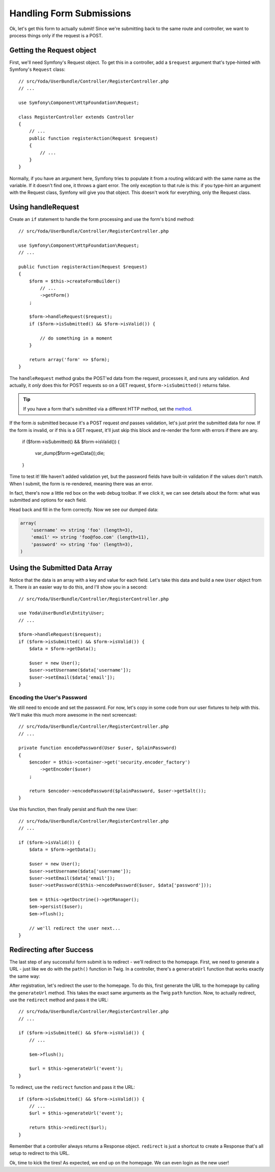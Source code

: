 Handling Form Submissions
=========================

Ok, let's get this form to actually submit! Since we're submitting back to
the same route and controller, we want to process things only if the request
is a POST.

Getting the Request object
--------------------------

First, we'll need Symfony's Request object. To get this in a controller,
add a ``$request`` argument that's type-hinted with Symfony's ``Request`` class::

    // src/Yoda/UserBundle/Controller/RegisterController.php
    // ...

    use Symfony\Component\HttpFoundation\Request;

    class RegisterController extends Controller
    {
        // ...
        public function registerAction(Request $request)
        {
            // ...
        }
    }

Normally, if you have an argument here, Symfony tries to populate it from
a routing wildcard with the same name as the variable. If it doesn't find 
one, it throws a giant error. The only exception to that rule is this: if
you type-hint an argument with the Request class, Symfony will give you that
object. This doesn't work for everything, only the Request class.

Using handleRequest
-------------------

Create an ``if`` statement to handle the form processing and
use the form's ``bind`` method::

    // src/Yoda/UserBundle/Controller/RegisterController.php

    use Symfony\Component\HttpFoundation\Request;
    // ...

    public function registerAction(Request $request)
    {
        $form = $this->createFormBuilder()
            // ...
            ->getForm()
        ;

        $form->handleRequest($request);
        if ($form->isSubmitted() && $form->isValid()) {

            // do something in a moment
        }

        return array('form' => $form);
    }

The ``handleRequest`` method grabs the POST'ed data from the request, processes
it, and runs any validation. And actually, it *only* does this for POST requests
so on a GET request, ``$form->isSubmitted()`` returns false.

.. tip::

    If you have a form that's submitted via a different HTTP method, set
    the `method`_.

If the form *is* submitted because it's a POST request *and* passes validation,
let's just print the submitted data for now. If the form is invalid, or if
this is a GET request, it'll just skip this block and re-render the form
with errors if there are any.

        if ($form->isSubmitted() && $form->isValid()) {

            var_dump($form->getData());die;
        }

Time to test it! We haven't added validation yet, but the password fields
have built-in validation if the values don't match. When I submit, the form
is re-rendered, meaning there was an error.

In fact, there's now a little red box on the web debug toolbar. If we click
it, we can see details about the form: what was submitted and options for each
field.

Head back and fill in the form correctly. Now we see our dumped data:

.. code-block:: text

    array(
        'username' => string 'foo' (length=3),
        'email' => string 'foo@foo.com' (length=11),
        'password' => string 'foo' (length=3),
    )

Using the Submitted Data Array
------------------------------

Notice that the data is an array with a key and value for each field. Let's
take this data and build a new ``User`` object from it. There *is* an easier
way to do this, and I'll show you in a second::

    // src/Yoda/UserBundle/Controller/RegisterController.php

    use Yoda\UserBundle\Entity\User;
    // ...

    $form->handleRequest($request);
    if ($form->isSubmitted() && $form->isValid()) {
        $data = $form->getData();

        $user = new User();
        $user->setUsername($data['username']);
        $user->setEmail($data['email']);
    }

Encoding the User's Password
~~~~~~~~~~~~~~~~~~~~~~~~~~~~

We still need to encode and set the password. For now, let's copy in some
code from our user fixtures to help with this. We'll make this much more
awesome in the next screencast::

    // src/Yoda/UserBundle/Controller/RegisterController.php
    // ...

    private function encodePassword(User $user, $plainPassword)
    {
        $encoder = $this->container->get('security.encoder_factory')
            ->getEncoder($user)
        ;

        return $encoder->encodePassword($plainPassword, $user->getSalt());
    }

Use this function, then finally persist and flush the new User::

    // src/Yoda/UserBundle/Controller/RegisterController.php
    // ...

    if ($form->isValid()) {
        $data = $form->getData();

        $user = new User();
        $user->setUsername($data['username']);
        $user->setEmail($data['email']);
        $user->setPassword($this->encodePassword($user, $data['password']));

        $em = $this->getDoctrine()->getManager();
        $em->persist($user);
        $em->flush();

        // we'll redirect the user next...
    }

Redirecting after Success
-------------------------

The last step of any successful form submit is to redirect - we'll redirect
to the homepage. First, we need to generate a URL - just like we do with
the ``path()`` function in Twig. In a controller, there's a ``generateUrl``
function that works exactly the same way::



After registration, let's redirect the user to the homepage. To do this, first
generate the URL to the homepage by calling the ``generateUrl`` method. This
takes the exact same arguments as the Twig ``path`` function. Now, to actually
redirect, use the ``redirect`` method and pass it the URL::

    // src/Yoda/UserBundle/Controller/RegisterController.php
    // ...

    if ($form->isSubmitted() && $form->isValid()) {
        // ...

        $em->flush();

        $url = $this->generateUrl('event');
    }

To redirect, use the ``redirect`` function and pass it the URL::

    if ($form->isSubmitted() && $form->isValid()) {
        // ...
        $url = $this->generateUrl('event');
        
        return $this->redirect($url);
    }

Remember that a controller always returns a Response object. ``redirect``
is just a shortcut to create a Response that's all setup to redirect to
this URL.

Ok, time to kick the tires! As expected, we end up on the homepage. We can
even login as the new user!

.. _`method`: http://symfony.com/doc/current/reference/forms/types/form.html#method
